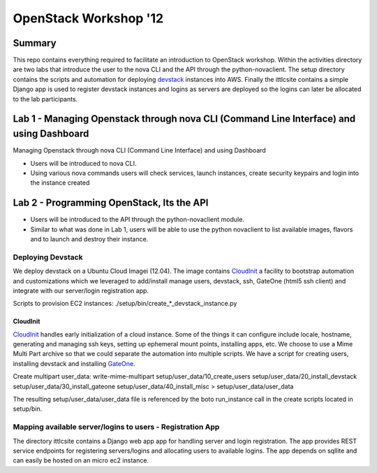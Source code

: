 ======================
OpenStack Workshop '12
======================

Summary
=======

This repo contains everything required to facilitate an introduction to OpenStack workshop.  Within the activities directory are two labs that introduce the user to the nova CLI and the API through the python-novaclient.  The setup directory contains the scripts and automation for deploying devstack_ instances into AWS.  Finally the ittlcsite contains a simple Django app is used to register devstack instances and logins as servers are deployed so the logins can later be allocated to the lab participants.

Lab 1 - Managing Openstack through nova CLI (Command Line Interface) and using Dashboard 
========================================================================================

Managing Openstack through nova CLI (Command Line Interface) and using Dashboard 

- Users will be introduced to nova CLI.  
- Using various nova commands users will check services, launch instances, create security keypairs and login into the instance created

Lab 2 - Programming OpenStack, Its the API 
==========================================

- Users will be introduced to the API through the python-novaclient module.  
- Similar to what was done in Lab 1, users will be able to use the python novaclient to list available images, flavors and to launch and destroy their instance.

Deploying Devstack
------------------

We deploy devstack on a Ubuntu Cloud Imagei (12.04).  The image contains CloudInit_ a facility to bootstrap automation and customizations which we leveraged to add/install manage users, devstack, ssh, GateOne (html5 ssh client) and integrate with our server/login registration app.  

Scripts to provision EC2 instances: ./setup/bin/create_*_devstack_instance.py

CloudInit
~~~~~~~~~

CloudInit_ handles early initialization of a cloud instance.  Some of the things it can configure include locale, hostname, generating and managing ssh keys, setting up ephemeral mount points, installing apps, etc.  We choose to use a Mime Multi Part archive so that we could separate the automation into multiple scripts.  We have a script for creating users, installing devstack and installing GateOne_.

Create multipart user_data:
write-mime-multipart setup/user_data/10_create_users setup/user_data/20_install_devstack setup/user_data/30_install_gateone setup/user_data/40_install_misc > setup/user_data/user_data

The resulting setup/user_data/user_data file is referenced by the boto run_instance call in the create scripts located in setup/bin.

Mapping available server/logins to users - Registration App
-----------------------------------------------------------

The directory ittlcsite contains a Django web app app for handling server and login registration.  The app provides REST service endpoints for registering servers/logins and allocating users to available logins.  The app depends on sqllite and can easily be hosted on an micro ec2 instance.   

.. _CloudInit: https://help.ubuntu.com/community/CloudInit
.. _devstack: http://devstack.org/
.. _GateOne: https://github.com/liftoff/GateOne
